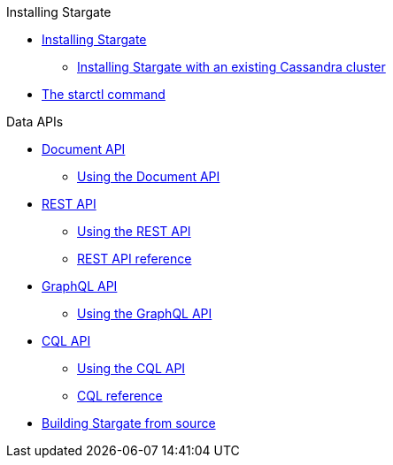 .Installing Stargate
* xref:docker.adoc[Installing Stargate]
** xref:existing_cstar.adoc[Installing Stargate with an existing Cassandra cluster]
* xref:starctl.adoc[The starctl command]

.Data APIs
* xref:document.adoc[Document API]
** xref:document-using.adoc[Using the Document API]
* xref:rest.adoc[REST API]
** xref:rest-using.adoc[Using the REST API]
** xref:openapi_rest_ref.adoc[REST API reference]
* xref:graphql.adoc[GraphQL API]
** xref:graphql-using.adoc[Using the GraphQL API]
* xref:cql.adoc[CQL API]
** xref:cql-using.adoc[Using the CQL API]
** https://cassandra.apache.org/doc/latest/cql/[CQL reference]

// .Building and running
* xref:building.adoc[Building Stargate from source]
//
// .Developing applications
// * TODO
